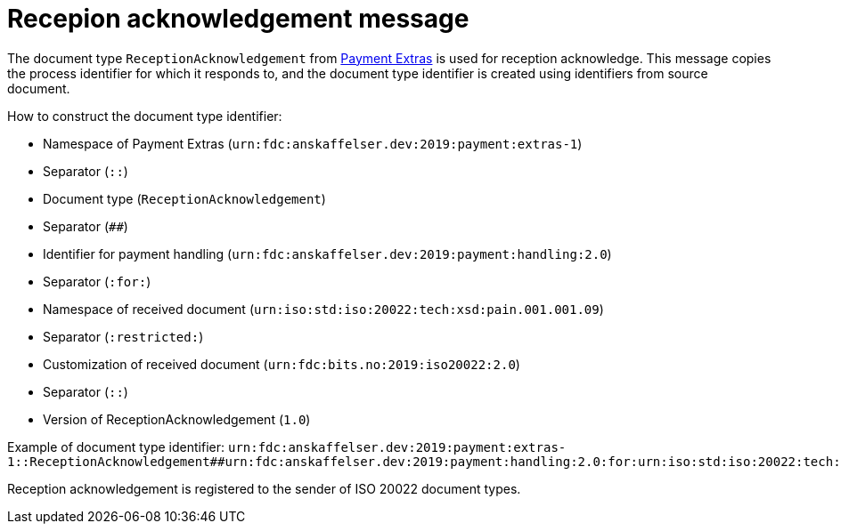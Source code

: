 = Recepion acknowledgement message

The document type `ReceptionAcknowledgement` from link:https://github.com/anskaffelser/iso20022-extras[Payment Extras] is used for reception acknowledge.
This message copies the process identifier for which it responds to, and the document type identifier is created using identifiers from source document.

.How to construct the document type identifier:
--
* Namespace of Payment Extras (`urn:fdc:anskaffelser.dev:2019:payment:extras-1`)
* Separator (`::`)
* Document type (`ReceptionAcknowledgement`)
* Separator (`##`)
* Identifier for payment handling (`urn:fdc:anskaffelser.dev:2019:payment:handling:2.0`)
* Separator (`:for:`)
* Namespace of received document (`urn:iso:std:iso:20022:tech:xsd:pain.001.001.09`)
* Separator (`:restricted:`)
* Customization of received document (`urn:fdc:bits.no:2019:iso20022:2.0`)
* Separator (`::`)
* Version of ReceptionAcknowledgement (`1.0`)
--

Example of document type identifier:
`urn:fdc:anskaffelser.dev:2019:payment:extras-1::ReceptionAcknowledgement##urn:fdc:anskaffelser.dev:2019:payment:handling:2.0:for:urn:iso:std:iso:20022:tech:xsd:pain.001.001.09:restricted:urn:fdc:bits.no:2019:iso20022:2.0::1.0`

Reception acknowledgement is registered to the sender of ISO 20022 document types.
